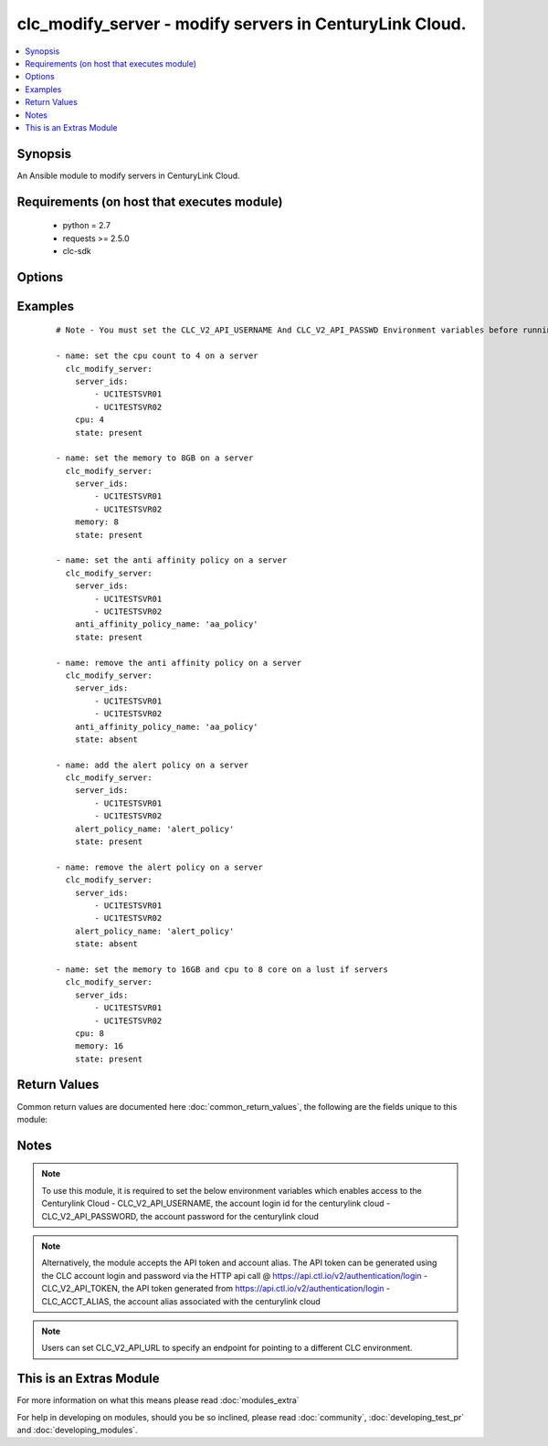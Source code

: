 .. _clc_modify_server:


clc_modify_server - modify servers in CenturyLink Cloud.
++++++++++++++++++++++++++++++++++++++++++++++++++++++++

.. versionadded:: 2.0


.. contents::
   :local:
   :depth: 1


Synopsis
--------

An Ansible module to modify servers in CenturyLink Cloud.


Requirements (on host that executes module)
-------------------------------------------

  * python = 2.7
  * requests >= 2.5.0
  * clc-sdk


Options
-------

.. raw:: html

    <table border=1 cellpadding=4>
    <tr>
    <th class="head">parameter</th>
    <th class="head">required</th>
    <th class="head">default</th>
    <th class="head">choices</th>
    <th class="head">comments</th>
    </tr>
            <tr>
    <td>alert_policy_id<br/><div style="font-size: small;"></div></td>
    <td>no</td>
    <td>None</td>
        <td><ul></ul></td>
        <td><div>The alert policy id to be associated to the server. This is mutually exclusive with 'alert_policy_name'</div></td></tr>
            <tr>
    <td>alert_policy_name<br/><div style="font-size: small;"></div></td>
    <td>no</td>
    <td>None</td>
        <td><ul></ul></td>
        <td><div>The alert policy name to be associated to the server. This is mutually exclusive with 'alert_policy_id'</div></td></tr>
            <tr>
    <td>anti_affinity_policy_id<br/><div style="font-size: small;"></div></td>
    <td>no</td>
    <td>None</td>
        <td><ul></ul></td>
        <td><div>The anti affinity policy id to be set for a hyper scale server. This is mutually exclusive with 'anti_affinity_policy_name'</div></td></tr>
            <tr>
    <td>anti_affinity_policy_name<br/><div style="font-size: small;"></div></td>
    <td>no</td>
    <td>None</td>
        <td><ul></ul></td>
        <td><div>The anti affinity policy name to be set for a hyper scale server. This is mutually exclusive with 'anti_affinity_policy_id'</div></td></tr>
            <tr>
    <td>cpu<br/><div style="font-size: small;"></div></td>
    <td>no</td>
    <td>None</td>
        <td><ul></ul></td>
        <td><div>How many CPUs to update on the server</div></td></tr>
            <tr>
    <td>memory<br/><div style="font-size: small;"></div></td>
    <td>no</td>
    <td>None</td>
        <td><ul></ul></td>
        <td><div>Memory (in GB) to set to the server.</div></td></tr>
            <tr>
    <td>server_ids<br/><div style="font-size: small;"></div></td>
    <td>yes</td>
    <td></td>
        <td><ul></ul></td>
        <td><div>A list of server Ids to modify.</div></td></tr>
            <tr>
    <td>state<br/><div style="font-size: small;"></div></td>
    <td>no</td>
    <td>present</td>
        <td><ul><li>present</li><li>absent</li></ul></td>
        <td><div>The state to insure that the provided resources are in.</div></td></tr>
            <tr>
    <td>wait<br/><div style="font-size: small;"></div></td>
    <td>no</td>
    <td>True</td>
        <td><ul><li>True</li><li>False</li></ul></td>
        <td><div>Whether to wait for the provisioning tasks to finish before returning.</div></td></tr>
        </table>
    </br>



Examples
--------

 ::

    # Note - You must set the CLC_V2_API_USERNAME And CLC_V2_API_PASSWD Environment variables before running these examples
    
    - name: set the cpu count to 4 on a server
      clc_modify_server:
        server_ids:
            - UC1TESTSVR01
            - UC1TESTSVR02
        cpu: 4
        state: present
    
    - name: set the memory to 8GB on a server
      clc_modify_server:
        server_ids:
            - UC1TESTSVR01
            - UC1TESTSVR02
        memory: 8
        state: present
    
    - name: set the anti affinity policy on a server
      clc_modify_server:
        server_ids:
            - UC1TESTSVR01
            - UC1TESTSVR02
        anti_affinity_policy_name: 'aa_policy'
        state: present
    
    - name: remove the anti affinity policy on a server
      clc_modify_server:
        server_ids:
            - UC1TESTSVR01
            - UC1TESTSVR02
        anti_affinity_policy_name: 'aa_policy'
        state: absent
    
    - name: add the alert policy on a server
      clc_modify_server:
        server_ids:
            - UC1TESTSVR01
            - UC1TESTSVR02
        alert_policy_name: 'alert_policy'
        state: present
    
    - name: remove the alert policy on a server
      clc_modify_server:
        server_ids:
            - UC1TESTSVR01
            - UC1TESTSVR02
        alert_policy_name: 'alert_policy'
        state: absent
    
    - name: set the memory to 16GB and cpu to 8 core on a lust if servers
      clc_modify_server:
        server_ids:
            - UC1TESTSVR01
            - UC1TESTSVR02
        cpu: 8
        memory: 16
        state: present

Return Values
-------------

Common return values are documented here :doc:`common_return_values`, the following are the fields unique to this module:

.. raw:: html

    <table border=1 cellpadding=4>
    <tr>
    <th class="head">name</th>
    <th class="head">description</th>
    <th class="head">returned</th>
    <th class="head">type</th>
    <th class="head">sample</th>
    </tr>

        <tr>
        <td> server_ids </td>
        <td> The list of server ids that are changed </td>
        <td align=center> success </td>
        <td align=center> list </td>
        <td align=center> ['UC1TEST-SVR01', 'UC1TEST-SVR02'] </td>
    </tr>
            <tr>
        <td> servers </td>
        <td> The list of server objects that are changed </td>
        <td align=center> success </td>
        <td align=center> list </td>
        <td align=center> [{'status': 'active', 'description': 'test-server', 'changeInfo': {'modifiedBy': 'service.wfad', 'modifiedDate': 1438196820, 'createdBy': 'service.wfad', 'createdDate': 1438196820}, 'ipaddress': '10.120.45.23', 'storageType': 'standard', 'type': 'standard', 'isTemplate': False, 'links': [{'href': '/v2/servers/wfad/test-server', 'id': 'test-server', 'rel': 'self', 'verbs': ['GET', 'PATCH', 'DELETE']}, {'href': '/v2/groups/wfad/086ac1dfe0b6411989e8d1b77c4065f0', 'id': '086ac1dfe0b6411989e8d1b77c4065f0', 'rel': 'group'}, {'href': '/v2/accounts/wfad', 'id': 'wfad', 'rel': 'account'}, {'href': '/v2/billing/wfad/serverPricing/test-server', 'rel': 'billing'}, {'href': '/v2/servers/wfad/test-server/publicIPAddresses', 'verbs': ['POST'], 'rel': 'publicIPAddresses'}, {'href': '/v2/servers/wfad/test-server/credentials', 'rel': 'credentials'}, {'href': '/v2/servers/wfad/test-server/statistics', 'rel': 'statistics'}, {'href': '/v2/servers/wfad/510ec21ae82d4dc89d28479753bf736a/upcomingScheduledActivities', 'rel': 'upcomingScheduledActivities'}, {'href': '/v2/servers/wfad/510ec21ae82d4dc89d28479753bf736a/scheduledActivities', 'verbs': ['GET', 'POST'], 'rel': 'scheduledActivities'}, {'href': '/v2/servers/wfad/test-server/capabilities', 'rel': 'capabilities'}, {'href': '/v2/servers/wfad/test-server/alertPolicies', 'verbs': ['POST'], 'rel': 'alertPolicyMappings'}, {'href': '/v2/servers/wfad/test-server/antiAffinityPolicy', 'verbs': ['PUT', 'DELETE'], 'rel': 'antiAffinityPolicyMapping'}, {'href': '/v2/servers/wfad/test-server/cpuAutoscalePolicy', 'verbs': ['PUT', 'DELETE'], 'rel': 'cpuAutoscalePolicyMapping'}], 'id': 'test-server', 'locationId': 'UC1', 'details': {'hostName': '', 'powerState': 'started', 'ipAddresses': [{'internal': '10.1.1.1'}], 'disks': [{'partitionPaths': [], 'id': '0:0', 'sizeGB': 1}, {'partitionPaths': [], 'id': '0:1', 'sizeGB': 2}, {'partitionPaths': [], 'id': '0:2', 'sizeGB': 14}], 'diskCount': 3, 'snapshots': [], 'memoryMB': 1024, 'alertPolicies': [], 'memoryGB': 1, 'storageGB': 17, 'customFields': [], 'cpu': 1, 'inMaintenanceMode': False, 'partitions': []}, 'osType': 'Ubuntu 14 64-bit', 'os': 'ubuntu14_64Bit', 'groupId': '086ac1dfe0b6411989e8d1b77c4065f0', 'name': 'test-server'}] </td>
    </tr>
        
    </table>
    </br></br>

Notes
-----

.. note:: To use this module, it is required to set the below environment variables which enables access to the Centurylink Cloud - CLC_V2_API_USERNAME, the account login id for the centurylink cloud - CLC_V2_API_PASSWORD, the account password for the centurylink cloud
.. note:: Alternatively, the module accepts the API token and account alias. The API token can be generated using the CLC account login and password via the HTTP api call @ https://api.ctl.io/v2/authentication/login - CLC_V2_API_TOKEN, the API token generated from https://api.ctl.io/v2/authentication/login - CLC_ACCT_ALIAS, the account alias associated with the centurylink cloud
.. note:: Users can set CLC_V2_API_URL to specify an endpoint for pointing to a different CLC environment.


    
This is an Extras Module
------------------------

For more information on what this means please read :doc:`modules_extra`

    
For help in developing on modules, should you be so inclined, please read :doc:`community`, :doc:`developing_test_pr` and :doc:`developing_modules`.

